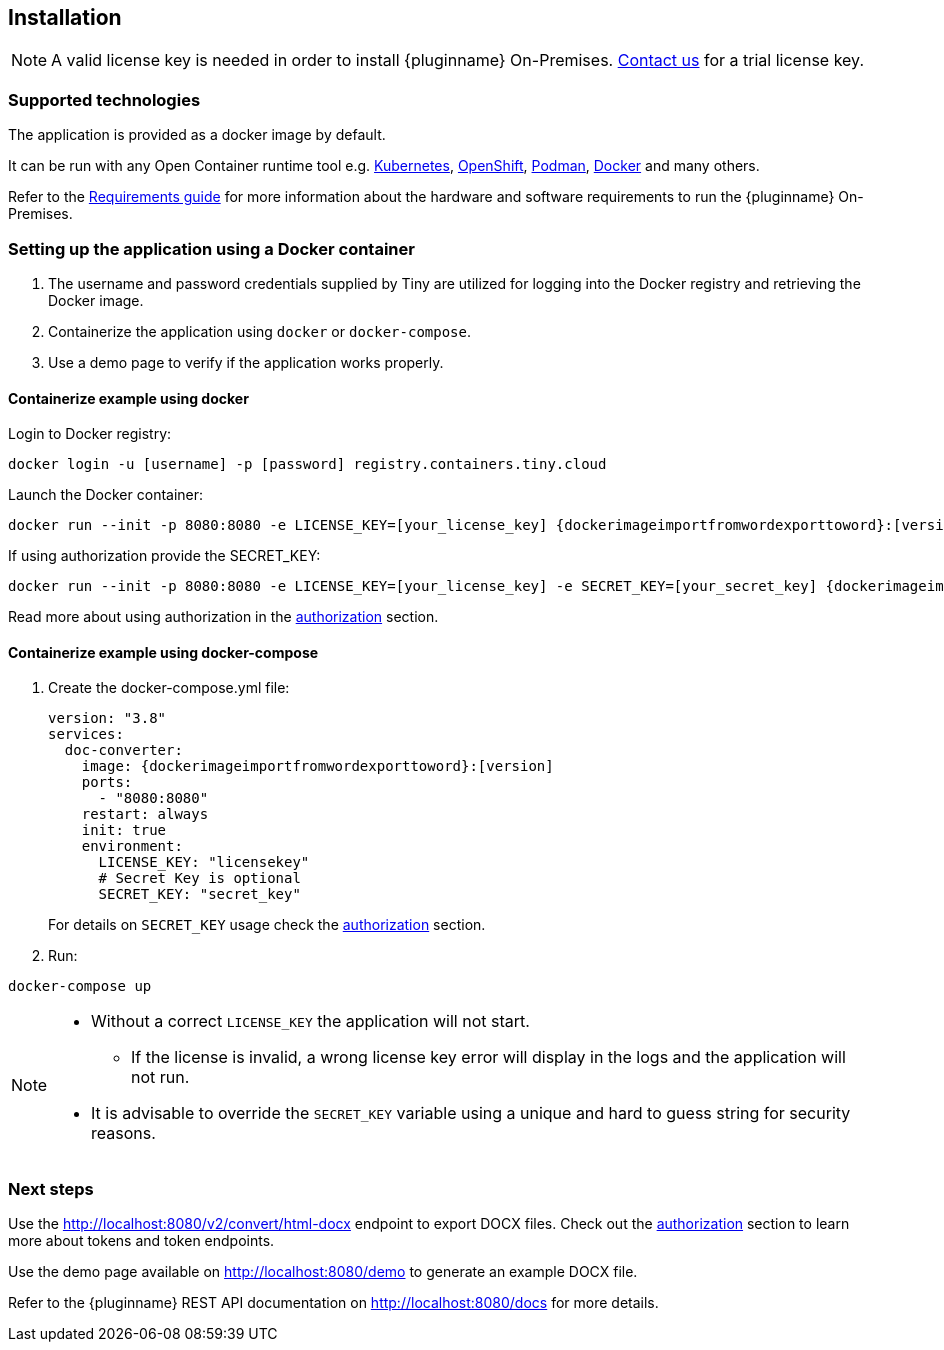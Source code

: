 [[installation]]
== Installation

[NOTE]
A valid license key is needed in order to install {pluginname} On-Premises.
link:https://www.tiny.cloud/contact/[Contact us] for a trial license key.

=== Supported technologies

The application is provided as a docker image by default.

It can be run with any Open Container runtime tool e.g. link:https://kubernetes.io/[Kubernetes], link:https://www.redhat.com/en/technologies/cloud-computing/openshift[OpenShift], link:https://podman.io/[Podman], link:https://docs.docker.com/[Docker] and many others.

Refer to the xref:individual-import-from-word-and-export-to-word-on-premises.adoc#requirements[Requirements guide] for more information about the hardware and software requirements to run the {pluginname} On-Premises.

=== Setting up the application using a Docker container

. The username and password credentials supplied by Tiny are utilized for logging into the Docker registry and retrieving the Docker image.
. Containerize the application using `docker` or `docker-compose`.
. Use a demo page to verify if the application works properly.

==== Containerize example using docker

Login to Docker registry:

[source, sh, subs="attributes+"]
----
docker login -u [username] -p [password] registry.containers.tiny.cloud
----

Launch the Docker container:

[source, sh, subs="attributes+"]
----
docker run --init -p 8080:8080 -e LICENSE_KEY=[your_license_key] {dockerimageimportfromwordexporttoword}:[version]
----

If using authorization provide the SECRET_KEY:

[source, sh, subs="attributes+"]
----
docker run --init -p 8080:8080 -e LICENSE_KEY=[your_license_key] -e SECRET_KEY=[your_secret_key] {dockerimageimportfromwordexporttoword}:[version]
----

Read more about using authorization in the xref:individual-import-from-word-and-export-to-word-on-premises.adoc#authorization[authorization] section.

==== Containerize example using docker-compose

. Create the docker-compose.yml file:
+
[source, yml, subs="attributes+"]
----
version: "3.8"
services:
  doc-converter:
    image: {dockerimageimportfromwordexporttoword}:[version]
    ports:
      - "8080:8080"
    restart: always
    init: true
    environment:
      LICENSE_KEY: "licensekey"
      # Secret Key is optional
      SECRET_KEY: "secret_key"
----
+
For details on `SECRET_KEY` usage check the xref:individual-import-from-word-and-export-to-word-on-premises.adoc#authorization[authorization] section.
+
. Run:

[source, bash]
----
docker-compose up
----

[NOTE]
====
* Without a correct `LICENSE_KEY` the application will not start.
** If the license is invalid, a wrong license key error will display in the logs and the application will not run.
* It is advisable to override the `SECRET_KEY` variable using a unique and hard to guess string for security reasons.
====

=== Next steps

Use the link:http://localhost:8080/v2/convert/html-docx[http://localhost:8080/v2/convert/html-docx] endpoint to export DOCX files. Check out the xref:individual-import-from-word-and-export-to-word-on-premises.adoc#authorization[authorization] section to learn more about tokens and token endpoints.

Use the demo page available on link:http://localhost:8080/demo[http://localhost:8080/demo] to generate an example DOCX file.

Refer to the {pluginname} REST API documentation on link:http://localhost:8080/docs[http://localhost:8080/docs] for more details.